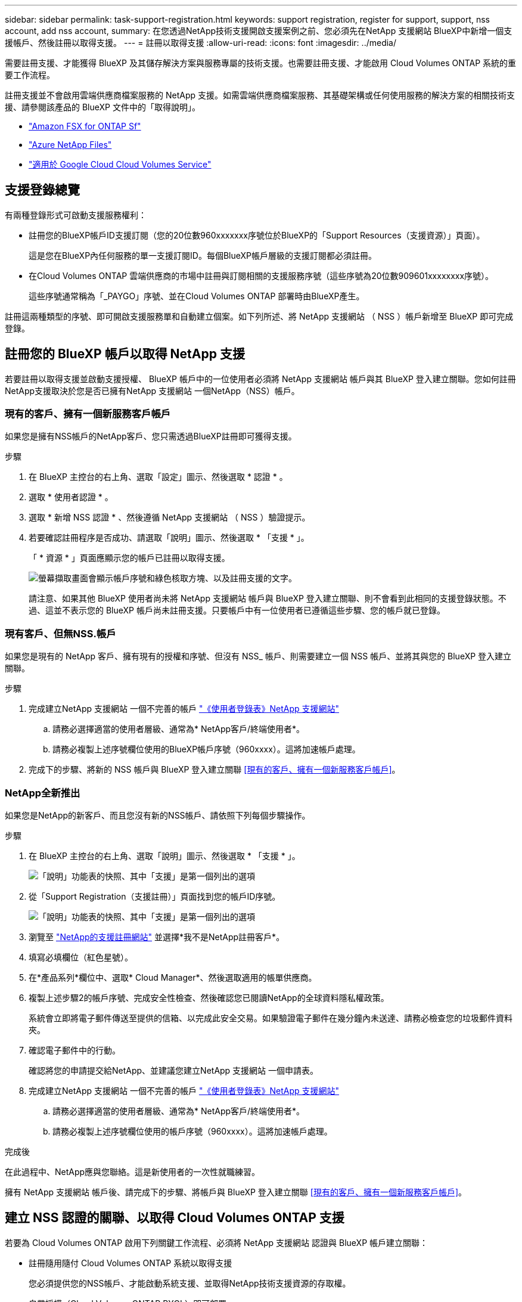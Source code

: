 ---
sidebar: sidebar 
permalink: task-support-registration.html 
keywords: support registration, register for support, support, nss account, add nss account, 
summary: 在您透過NetApp技術支援開啟支援案例之前、您必須先在NetApp 支援網站 BlueXP中新增一個支援帳戶、然後註冊以取得支援。 
---
= 註冊以取得支援
:allow-uri-read: 
:icons: font
:imagesdir: ../media/


需要註冊支援、才能獲得 BlueXP 及其儲存解決方案與服務專屬的技術支援。也需要註冊支援、才能啟用 Cloud Volumes ONTAP 系統的重要工作流程。

註冊支援並不會啟用雲端供應商檔案服務的 NetApp 支援。如需雲端供應商檔案服務、其基礎架構或任何使用服務的解決方案的相關技術支援、請參閱該產品的 BlueXP 文件中的「取得說明」。

* link:https://docs.netapp.com/us-en/bluexp-fsx-ontap/start/concept-fsx-aws.html#getting-help["Amazon FSX for ONTAP Sf"^]
* link:https://docs.netapp.com/us-en/bluexp-azure-netapp-files/concept-azure-netapp-files.html#getting-help["Azure NetApp Files"^]
* link:https://docs.netapp.com/us-en/bluexp-cloud-volumes-service-gcp/concept-cvs-gcp.html#getting-help["適用於 Google Cloud Cloud Volumes Service"^]




== 支援登錄總覽

有兩種登錄形式可啟動支援服務權利：

* 註冊您的BlueXP帳戶ID支援訂閱（您的20位數960xxxxxxx序號位於BlueXP的「Support Resources（支援資源）」頁面）。
+
這是您在BlueXP內任何服務的單一支援訂閱ID。每個BlueXP帳戶層級的支援訂閱都必須註冊。

* 在Cloud Volumes ONTAP 雲端供應商的市場中註冊與訂閱相關的支援服務序號（這些序號為20位數909601xxxxxxxx序號）。
+
這些序號通常稱為「_PAYGO」序號、並在Cloud Volumes ONTAP 部署時由BlueXP產生。



註冊這兩種類型的序號、即可開啟支援服務單和自動建立個案。如下列所述、將 NetApp 支援網站 （ NSS ）帳戶新增至 BlueXP 即可完成登錄。



== 註冊您的 BlueXP 帳戶以取得 NetApp 支援

若要註冊以取得支援並啟動支援授權、 BlueXP 帳戶中的一位使用者必須將 NetApp 支援網站 帳戶與其 BlueXP 登入建立關聯。您如何註冊NetApp支援取決於您是否已擁有NetApp 支援網站 一個NetApp（NSS）帳戶。



=== 現有的客戶、擁有一個新服務客戶帳戶

如果您是擁有NSS帳戶的NetApp客戶、您只需透過BlueXP註冊即可獲得支援。

.步驟
. 在 BlueXP 主控台的右上角、選取「設定」圖示、然後選取 * 認證 * 。
. 選取 * 使用者認證 * 。
. 選取 * 新增 NSS 認證 * 、然後遵循 NetApp 支援網站 （ NSS ）驗證提示。
. 若要確認註冊程序是否成功、請選取「說明」圖示、然後選取 * 「支援 * 」。
+
「 * 資源 * 」頁面應顯示您的帳戶已註冊以取得支援。

+
image:https://raw.githubusercontent.com/NetAppDocs/bluexp-family/main/media/screenshot-support-registration.png["螢幕擷取畫面會顯示帳戶序號和綠色核取方塊、以及註冊支援的文字。"]

+
請注意、如果其他 BlueXP 使用者尚未將 NetApp 支援網站 帳戶與 BlueXP 登入建立關聯、則不會看到此相同的支援登錄狀態。不過、這並不表示您的 BlueXP 帳戶尚未註冊支援。只要帳戶中有一位使用者已遵循這些步驟、您的帳戶就已登錄。





=== 現有客戶、但無NSS.帳戶

如果您是現有的 NetApp 客戶、擁有現有的授權和序號、但沒有 NSS_ 帳戶、則需要建立一個 NSS 帳戶、並將其與您的 BlueXP 登入建立關聯。

.步驟
. 完成建立NetApp 支援網站 一個不完善的帳戶 https://mysupport.netapp.com/site/user/registration["《使用者登錄表》NetApp 支援網站"^]
+
.. 請務必選擇適當的使用者層級、通常為* NetApp客戶/終端使用者*。
.. 請務必複製上述序號欄位使用的BlueXP帳戶序號（960xxxx）。這將加速帳戶處理。


. 完成下的步驟、將新的 NSS 帳戶與 BlueXP 登入建立關聯 <<現有的客戶、擁有一個新服務客戶帳戶>>。




=== NetApp全新推出

如果您是NetApp的新客戶、而且您沒有新的NSS帳戶、請依照下列每個步驟操作。

.步驟
. 在 BlueXP 主控台的右上角、選取「說明」圖示、然後選取 * 「支援 * 」。
+
image:https://raw.githubusercontent.com/NetAppDocs/bluexp-family/main/media/screenshot-help-support.png["「說明」功能表的快照、其中「支援」是第一個列出的選項"]

. 從「Support Registration（支援註冊）」頁面找到您的帳戶ID序號。
+
image:https://raw.githubusercontent.com/NetAppDocs/bluexp-family/main/media/screenshot-serial-number.png["「說明」功能表的快照、其中「支援」是第一個列出的選項"]

. 瀏覽至 https://register.netapp.com["NetApp的支援註冊網站"^] 並選擇*我不是NetApp註冊客戶*。
. 填寫必填欄位（紅色星號）。
. 在*產品系列*欄位中、選取* Cloud Manager*、然後選取適用的帳單供應商。
. 複製上述步驟2的帳戶序號、完成安全性檢查、然後確認您已閱讀NetApp的全球資料隱私權政策。
+
系統會立即將電子郵件傳送至提供的信箱、以完成此安全交易。如果驗證電子郵件在幾分鐘內未送達、請務必檢查您的垃圾郵件資料夾。

. 確認電子郵件中的行動。
+
確認將您的申請提交給NetApp、並建議您建立NetApp 支援網站 一個申請表。

. 完成建立NetApp 支援網站 一個不完善的帳戶 https://mysupport.netapp.com/site/user/registration["《使用者登錄表》NetApp 支援網站"^]
+
.. 請務必選擇適當的使用者層級、通常為* NetApp客戶/終端使用者*。
.. 請務必複製上述序號欄位使用的帳戶序號（960xxxx）。這將加速帳戶處理。




.完成後
在此過程中、NetApp應與您聯絡。這是新使用者的一次性就職練習。

擁有 NetApp 支援網站 帳戶後、請完成下的步驟、將帳戶與 BlueXP 登入建立關聯 <<現有的客戶、擁有一個新服務客戶帳戶>>。



== 建立 NSS 認證的關聯、以取得 Cloud Volumes ONTAP 支援

若要為 Cloud Volumes ONTAP 啟用下列關鍵工作流程、必須將 NetApp 支援網站 認證與 BlueXP 帳戶建立關聯：

* 註冊隨用隨付 Cloud Volumes ONTAP 系統以取得支援
+
您必須提供您的NSS帳戶、才能啟動系統支援、並取得NetApp技術支援資源的存取權。

* 自帶授權（Cloud Volumes ONTAP BYOL）即可部署
+
您必須提供您的NSS帳戶、才能讓BlueXP上傳授權金鑰、並啟用您所購買期間的訂閱。這包括定期續約的自動更新。

* 升級Cloud Volumes ONTAP 更新版的更新版


將 NSS 認證與 BlueXP 帳戶建立關聯、與 BlueXP 使用者登入相關的 NSS 帳戶不同。

這些 NSS 認證會與您的特定 BlueXP 帳戶 ID 相關聯。屬於BlueXP帳戶的使用者可以從*支援> nss管理*存取這些認證資料。

* 如果您有客戶層級的帳戶、可以新增一或多個NSS帳戶。
* 如果您有合作夥伴或經銷商帳戶、您可以新增一或多個NSS帳戶、但這些帳戶無法與客戶層級帳戶一起新增。


.步驟
. 在 BlueXP 主控台的右上角、選取「說明」圖示、然後選取 * 「支援 * 」。
+
image:https://raw.githubusercontent.com/NetAppDocs/bluexp-family/main/media/screenshot-help-support.png["「說明」功能表的快照、其中「支援」是第一個列出的選項"]

. 選取 *NSS Management > Add NSS Account* 。
. 系統提示時、請選取 * 繼續 * 以重新導向至 Microsoft 登入頁面。
+
NetApp使用Microsoft Azure Active Directory做為身分識別供應商、提供專為支援與授權所設計的驗證服務。

. 在登入頁面上、提供您的NetApp支援網站註冊電子郵件地址和密碼、以執行驗證程序。
+
這些行動可讓BlueXP將您的nssa帳戶用於授權下載、軟體升級驗證、以及未來的支援註冊等項目。

+
請注意下列事項：

+
** NSS-帳戶必須是客戶層級的帳戶（而非來賓帳戶或暫存帳戶）。您可以擁有多個客戶層級的NSS帳戶。
** 如果該帳戶是合作夥伴層級帳戶、則只能有一個NSS帳戶。如果您嘗試新增客戶層級的NSS帳戶、但有合作夥伴層級的帳戶存在、您會收到下列錯誤訊息：
+
「此帳戶不允許使用新增服務客戶類型、因為已經有不同類型的新增服務使用者。」

+
如果您擁有預先存在的客戶層級的NSS帳戶、並嘗試新增合作夥伴層級的帳戶、情況也是如此。

** 成功登入後、NetApp會儲存NSS.使用者名稱。
+
這是系統產生的ID、會對應至您的電子郵件。在「* nssn*管理*」頁面上、您可以從顯示電子郵件 image:https://raw.githubusercontent.com/NetAppDocs/bluexp-family/main/media/icon-nss-menu.png["三個橫點的圖示"] 功能表。

** 如果您需要重新整理登入認證憑證權杖、也可以在中使用*更新認證*選項 image:https://raw.githubusercontent.com/NetAppDocs/bluexp-family/main/media/icon-nss-menu.png["三個橫點的圖示"] 功能表。
+
使用此選項會提示您重新登入。請注意、這些帳戶的權杖會在90天後過期。系統會張貼通知、提醒您注意此點。




